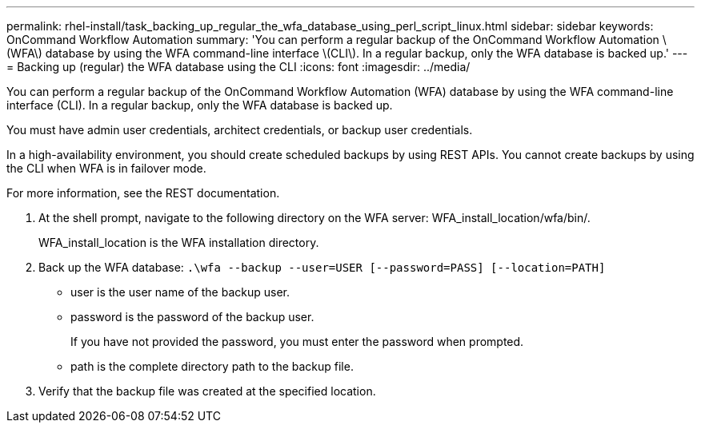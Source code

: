 ---
permalink: rhel-install/task_backing_up_regular_the_wfa_database_using_perl_script_linux.html
sidebar: sidebar
keywords: OnCommand Workflow Automation
summary: 'You can perform a regular backup of the OnCommand Workflow Automation \(WFA\) database by using the WFA command-line interface \(CLI\). In a regular backup, only the WFA database is backed up.'
---
= Backing up (regular) the WFA database using the CLI
:icons: font
:imagesdir: ../media/

[.lead]
You can perform a regular backup of the OnCommand Workflow Automation (WFA) database by using the WFA command-line interface (CLI). In a regular backup, only the WFA database is backed up.

You must have admin user credentials, architect credentials, or backup user credentials.

In a high-availability environment, you should create scheduled backups by using REST APIs. You cannot create backups by using the CLI when WFA is in failover mode.

For more information, see the REST documentation.

. At the shell prompt, navigate to the following directory on the WFA server: WFA_install_location/wfa/bin/.
+
WFA_install_location is the WFA installation directory.

. Back up the WFA database: `.\wfa --backup --user=USER [--password=PASS] [--location=PATH]`
 ** user is the user name of the backup user.
 ** password is the password of the backup user.
+
If you have not provided the password, you must enter the password when prompted.

 ** path is the complete directory path to the backup file.
. Verify that the backup file was created at the specified location.

